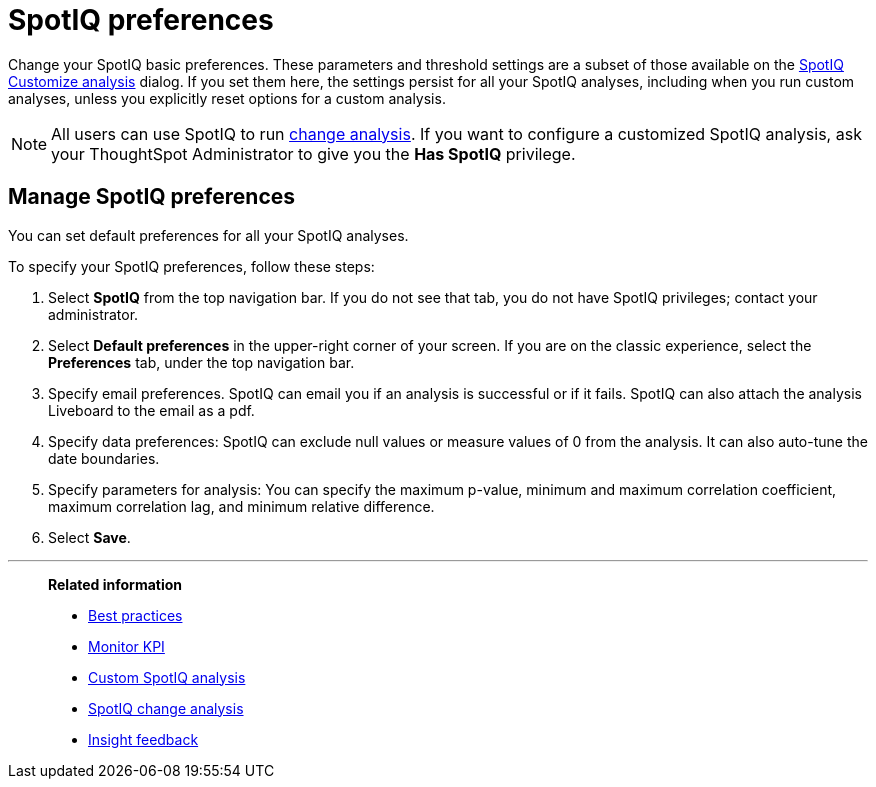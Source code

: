 = SpotIQ preferences
:last_updated: 02/04/2021
:linkattrs:
:experimental:
:page-layout: default-cloud
:description: Change your SpotIQ basic preferences.

Change your SpotIQ basic preferences.
These parameters and threshold settings are a subset of those available on the  xref:spotiq-custom.adoc[SpotIQ Customize analysis] dialog.
If you set them here, the settings persist for all your SpotIQ analyses, including when you run custom analyses, unless you explicitly reset options for a custom analysis.


NOTE: All users can use SpotIQ to run xref:spotiq-change.adoc[change analysis]. If you want to configure a customized SpotIQ analysis, ask your ThoughtSpot Administrator to give you the *Has SpotIQ* privilege.

== Manage SpotIQ preferences
You can set default preferences for all your SpotIQ analyses.

To specify your SpotIQ preferences, follow these steps:

. Select *SpotIQ* from the top navigation bar. If you do not see that tab, you do not have SpotIQ privileges; contact your administrator.

. Select *Default preferences* in the upper-right corner of your screen. If you are on the classic experience, select the *Preferences* tab, under the top navigation bar.

. Specify email preferences. SpotIQ can email you if an analysis is successful or if it fails. SpotIQ can also attach the analysis Liveboard to the email as a pdf.

. Specify data preferences: SpotIQ can exclude null values or measure values of 0 from the analysis. It can also auto-tune the date boundaries.

. Specify parameters for analysis: You can specify the maximum p-value, minimum and maximum correlation coefficient, maximum correlation lag, and minimum relative difference.

. Select *Save*.

'''
> **Related information**
>
> * xref:spotiq-best.adoc[Best practices]
> * xref:monitor.adoc[Monitor KPI]
> * xref:spotiq-custom.adoc[Custom SpotIQ analysis]
> * xref:spotiq-change.adoc[SpotIQ change analysis]
> * xref:spotiq-feedback.adoc[Insight feedback]